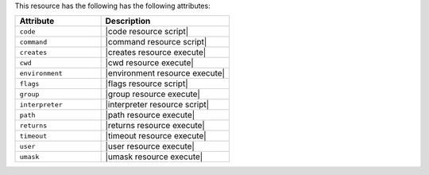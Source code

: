 .. The contents of this file are included in multiple topics.
.. This file should not be changed in a way that hinders its ability to appear in multiple documentation sets.

This resource has the following has the following attributes:

.. list-table::
   :widths: 200 300
   :header-rows: 1

   * - Attribute
     - Description
   * - ``code``
     - |code resource script|
   * - ``command``
     - |command resource script|
   * - ``creates``
     - |creates resource execute|
   * - ``cwd``
     - |cwd resource execute|
   * - ``environment``
     - |environment resource execute|
   * - ``flags``
     - |flags resource script|
   * - ``group``
     - |group resource execute|
   * - ``interpreter``
     - |interpreter resource script|
   * - ``path``
     - |path resource execute|
   * - ``returns``
     - |returns resource execute|
   * - ``timeout``
     - |timeout resource execute|
   * - ``user``
     - |user resource execute|
   * - ``umask``
     - |umask resource execute|
